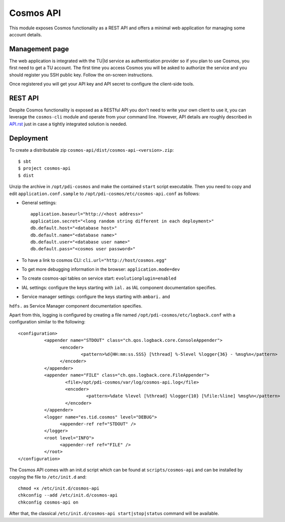 ==========
Cosmos API
==========

This module exposes Cosmos functionality as a REST API and offers a minimal web
application for managing some account details.

---------------
Management page
---------------

The web application is integrated with the TU|Id service as authentication
provider so if you plan to use Cosmos, you first need to get a TU account.  The
first time you access Cosmos you will be asked to authorize the service and you
should register you SSH public key.  Follow the on-screen instructions.

Once registered you will get your API key and API secret to configure the
client-side tools.

--------
REST API
--------

Despite Cosmos functionality is exposed as a RESTful API you don't need to
write your own client to use it, you can leverage the ``cosmos-cli`` module and
operate from your command line.  However, API details are roughly described
in `API.rst <API.rst>`_ just in case a tightly integrated solution is needed.

----------
Deployment
----------

To create a distributable zip ``cosmos-api/dist/cosmos-api-<version>.zip``::

    $ sbt
    $ project cosmos-api
    $ dist

Unzip the archive in ``/opt/pdi-cosmos`` and make the contained ``start`` script
executable.  Then you need to copy and edit ``application.conf.sample`` to
``/opt/pdi-cosmos/etc/cosmos-api.conf`` as follows:

- General settings::

    application.baseurl="http://<host address>"
    application.secret="<long random string different in each deployment>"
    db.default.host="<database host>"
    db.default.name="<database name>"
    db.default.user="<database user name>"
    db.default.pass="<cosmos user password>"

- To have a link to cosmos CLI: ``cli.url="http://host/cosmos.egg"``

- To get more debugging information in the browser: ``application.mode=dev``

- To create cosmos-api tables on service start: ``evolutionplugin=enabled``

- IAL settings: configure the keys starting with ``ial.`` as IAL component documentation specifies.

- Service manager settings: configure the keys starting with ``ambari.`` and
``hdfs.`` as Service Manager component documentation specifies.

Apart from this, logging is configured by creating a file named
``/opt/pdi-cosmos/etc/logback.conf`` with a configuration similar to the
following::

   <configuration>
             <appender name="STDOUT" class="ch.qos.logback.core.ConsoleAppender">
                   <encoder>
                           <pattern>%d{HH:mm:ss.SSS} [%thread] %-5level %logger{36} - %msg%n</pattern>
                   </encoder>
             </appender>
             <appender name="FILE" class="ch.qos.logback.core.FileAppender">
                     <file>/opt/pdi-cosmos/var/log/cosmos-api.log</file>
                     <encoder>
                             <pattern>%date %level [%thread] %logger{10} [%file:%line] %msg%n</pattern>
                     </encoder>
             </appender>
             <logger name="es.tid.cosmos" level="DEBUG">
                   <appender-ref ref="STDOUT" />
             </logger>
             <root level="INFO">
                   <appender-ref ref="FILE" />
             </root>
   </configuration>

The Cosmos API comes with an init.d script which can be found at
``scripts/cosmos-api`` and can be installed by copying the file to ``/etc/init.d``
and::

    chmod +x /etc/init.d/cosmos-api
    chkconfig --add /etc/init.d/cosmos-api
    chkconfig cosmos-api on

After that, the classical ``/etc/init.d/cosmos-api start|stop|status`` command
will be available.
